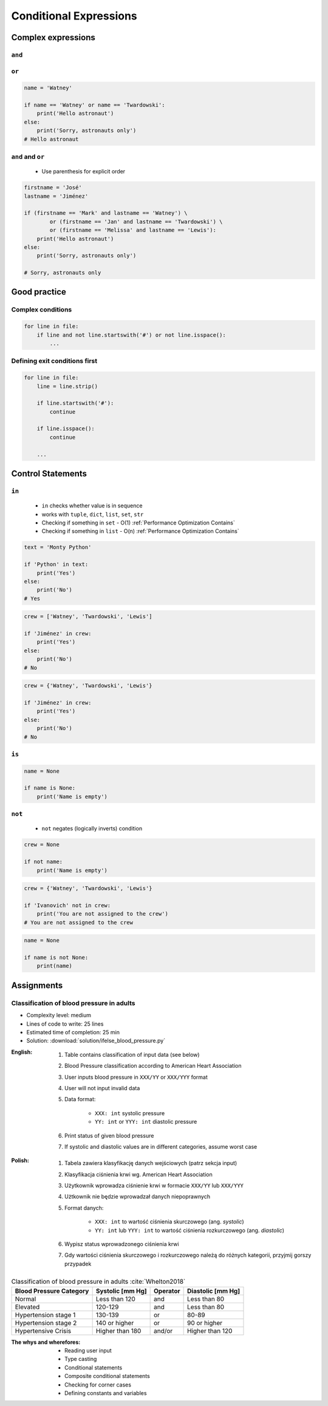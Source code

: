 .. _Conditional Expressions:

***********************
Conditional Expressions
***********************


Complex expressions
===================

``and``
-------
.. code-block:: python
    :caption: Inside joke (see :ref:`José Jiménez`)

    firstname = 'Mark'
    lastname = 'Watney'

    if firstname == 'Mark' and lastname == 'Watney':
        print('Hello Space Pirate')
    else:
        print('Sorry, astronauts only')
    # Hello Space Pirate

``or``
------
.. code-block:: python

    name = 'Watney'

    if name == 'Watney' or name == 'Twardowski':
        print('Hello astronaut')
    else:
        print('Sorry, astronauts only')
    # Hello astronaut

``and`` and ``or``
------------------
.. highlights::
    * Use parenthesis for explicit order

.. code-block:: python

    firstname = 'José'
    lastname = 'Jiménez'

    if (firstname == 'Mark' and lastname == 'Watney') \
            or (firstname == 'Jan' and lastname == 'Twardowski') \
            or (firstname == 'Melissa' and lastname == 'Lewis'):
        print('Hello astronaut')
    else:
        print('Sorry, astronauts only')

    # Sorry, astronauts only

Good practice
=============

Complex conditions
------------------
.. code-block:: python

    for line in file:
        if line and not line.startswith('#') or not line.isspace():
            ...

Defining exit conditions first
------------------------------
.. code-block:: python

    for line in file:
        line = line.strip()

        if line.startswith('#'):
            continue

        if line.isspace():
            continue

        ...


Control Statements
==================

``in``
------
.. highlights::
    * ``in`` checks whether value is in sequence
    * works with ``tuple``, ``dict``, ``list``, ``set``, ``str``
    * Checking if something in ``set`` - O(1) :ref:`Performance Optimization Contains`
    * Checking if something in ``list`` - O(n) :ref:`Performance Optimization Contains`

.. code-block:: python

    text = 'Monty Python'

    if 'Python' in text:
        print('Yes')
    else:
        print('No')
    # Yes

.. code-block:: python

    crew = ['Watney', 'Twardowski', 'Lewis']

    if 'Jiménez' in crew:
        print('Yes')
    else:
        print('No')
    # No

.. code-block:: python

    crew = {'Watney', 'Twardowski', 'Lewis'}

    if 'Jiménez' in crew:
        print('Yes')
    else:
        print('No')
    # No

``is``
------
.. code-block:: python

    name = None

    if name is None:
        print('Name is empty')

``not``
-------
.. highlights::
    * ``not`` negates (logically inverts) condition

.. code-block:: python

    crew = None

    if not name:
        print('Name is empty')

.. code-block:: python

    crew = {'Watney', 'Twardowski', 'Lewis'}

    if 'Ivanovich' not in crew:
        print('You are not assigned to the crew')
    # You are not assigned to the crew

.. code-block:: python

    name = None

    if name is not None:
        print(name)


Assignments
===========

Classification of blood pressure in adults
------------------------------------------
* Complexity level: medium
* Lines of code to write: 25 lines
* Estimated time of completion: 25 min
* Solution: :download:`solution/ifelse_blood_pressure.py`

:English:
    #. Table contains classification of input data (see below)
    #. Blood Pressure classification according to American Heart Association
    #. User inputs blood pressure in ``XXX/YY`` or ``XXX/YYY`` format
    #. User will not input invalid data
    #. Data format:

        - ``XXX: int`` systolic pressure
        - ``YY: int`` or ``YYY: int`` diastolic pressure

    #. Print status of given blood pressure
    #. If systolic and diastolic values are in different categories, assume worst case

:Polish:
    #. Tabela zawiera klasyfikację danych wejściowych (patrz sekcja input)
    #. Klasyfikacja ciśnienia krwi wg. American Heart Association
    #. Użytkownik wprowadza ciśnienie krwi w formacie ``XXX/YY`` lub ``XXX/YYY``
    #. Użtkownik nie będzie wprowadzał danych niepoprawnych
    #. Format danych:

        - ``XXX: int`` to wartość ciśnienia skurczowego (ang. *systolic*)
        - ``YY: int`` lub ``YYY: int`` to wartość ciśnienia rozkurczowego (ang. *diastolic*)

    #. Wypisz status wprowadzonego ciśnienia krwi
    #. Gdy wartości ciśnienia skurczowego i rozkurczowego należą do różnych kategorii, przyjmij gorszy przypadek

.. csv-table:: Classification of blood pressure in adults :cite:`Whelton2018`
    :header-rows: 1

    "Blood Pressure Category", "Systolic [mm Hg]", "Operator", "Diastolic [mm Hg]"
    "Normal", "Less than 120", "and", "Less than 80"
    "Elevated", "120-129", "and", "Less than 80"
    "Hypertension stage 1", "130-139", "or", "80-89"
    "Hypertension stage 2", "140 or higher", "or", "90 or higher"
    "Hypertensive Crisis", "Higher than 180", "and/or", "Higher than 120"

:The whys and wherefores:
    * Reading user input
    * Type casting
    * Conditional statements
    * Composite conditional statements
    * Checking for corner cases
    * Defining constants and variables
